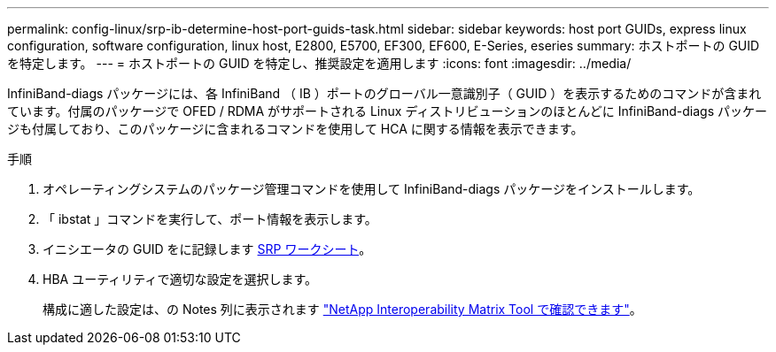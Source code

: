 ---
permalink: config-linux/srp-ib-determine-host-port-guids-task.html 
sidebar: sidebar 
keywords: host port GUIDs, express linux configuration, software configuration, linux host, E2800, E5700, EF300, EF600, E-Series, eseries 
summary: ホストポートの GUID を特定します。 
---
= ホストポートの GUID を特定し、推奨設定を適用します
:icons: font
:imagesdir: ../media/


[role="lead"]
InfiniBand-diags パッケージには、各 InfiniBand （ IB ）ポートのグローバル一意識別子（ GUID ）を表示するためのコマンドが含まれています。付属のパッケージで OFED / RDMA がサポートされる Linux ディストリビューションのほとんどに InfiniBand-diags パッケージも付属しており、このパッケージに含まれるコマンドを使用して HCA に関する情報を表示できます。

.手順
. オペレーティングシステムのパッケージ管理コマンドを使用して InfiniBand-diags パッケージをインストールします。
. 「 ibstat 」コマンドを実行して、ポート情報を表示します。
. イニシエータの GUID をに記録します xref:srp-ib-worksheet-concept.adoc[SRP ワークシート]。
. HBA ユーティリティで適切な設定を選択します。
+
構成に適した設定は、の Notes 列に表示されます https://mysupport.netapp.com/matrix["NetApp Interoperability Matrix Tool で確認できます"^]。


